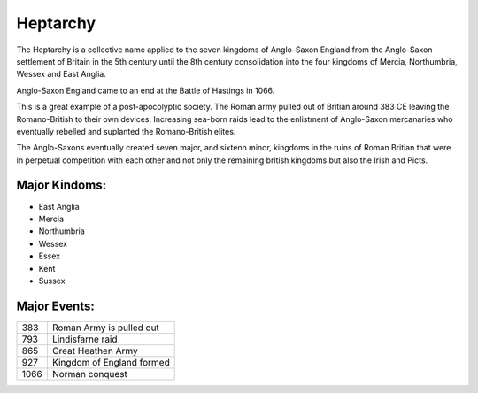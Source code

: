 .. _P1fg103gFW:

=======================================
Heptarchy
=======================================

The Heptarchy is a collective name applied to the seven kingdoms of Anglo-Saxon
England from the Anglo-Saxon settlement of Britain in the 5th century until the
8th century consolidation into the four kingdoms of Mercia, Northumbria, Wessex
and East Anglia.

Anglo-Saxon England came to an end at the Battle of Hastings in 1066.

This is a great example of a post-apocolyptic society. The Roman army pulled out of
Britian around 383 CE leaving the Romano-British to their own devices. Increasing
sea-born raids lead to the enlistment of Anglo-Saxon mercanaries who eventually rebelled
and suplanted the Romano-British elites.

The Anglo-Saxons eventually created seven major, and sixtenn minor, kingdoms in
the ruins of Roman Britian that were in perpetual competition with each other
and not only the remaining british kingdoms but also the Irish and Picts.

Major Kindoms:
=======================================

- East Anglia
- Mercia
- Northumbria
- Wessex
- Essex
- Kent
- Sussex


Major Events:
=======================================

.. list-table::

    * - 383
      - Roman Army is pulled out
    * - 793
      - Lindisfarne raid
    * - 865
      - Great Heathen Army
    * - 927
      - Kingdom of England formed
    * - 1066
      - Norman conquest
